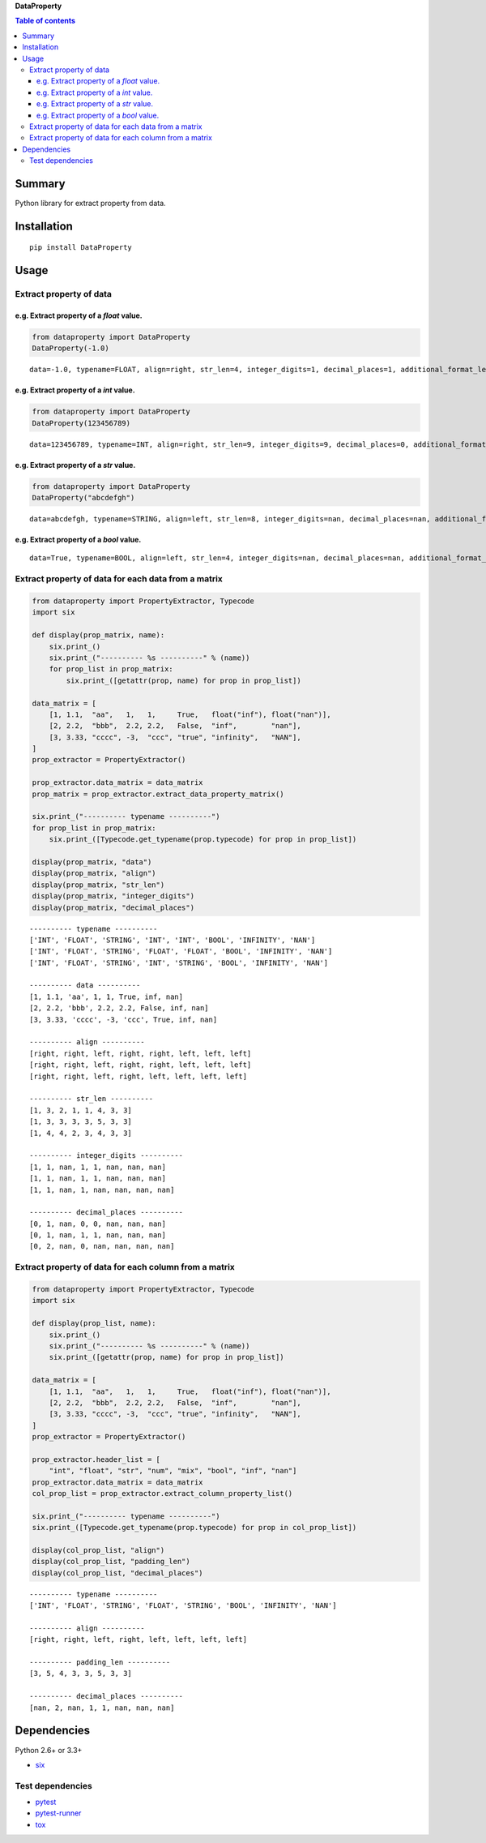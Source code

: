 **DataProperty**

.. image:: https://img.shields.io/pypi/pyversions/DataProperty.svg
   :target: https://pypi.python.org/pypi/DataProperty
.. image:: https://travis-ci.org/thombashi/DataProperty.svg?branch=master
    :target: https://travis-ci.org/thombashi/DataProperty
.. image:: https://ci.appveyor.com/api/projects/status/6ybxtfnle9lhykr9?svg=true
    :target: https://ci.appveyor.com/project/thombashi/dataproperty
.. image:: https://coveralls.io/repos/github/thombashi/DataProperty/badge.svg?branch=master
    :target: https://coveralls.io/github/thombashi/DataProperty?branch=master

.. contents:: Table of contents
   :backlinks: top
   :local:

Summary
=======
Python library for extract property from data.

Installation
============

::

    pip install DataProperty

Usage
=====

Extract property of data
------------------------

e.g. Extract property of a `float` value.
~~~~~~~~~~~~~~~~~~~~~~~~~~~~~~~~~~~~~~~~~~~~~~~~~~

.. code:: python

    from dataproperty import DataProperty
    DataProperty(-1.0)

::

    data=-1.0, typename=FLOAT, align=right, str_len=4, integer_digits=1, decimal_places=1, additional_format_len=1

e.g. Extract property of a `int` value.
~~~~~~~~~~~~~~~~~~~~~~~~~~~~~~~~~~~~~~~~~~~~~~~~~~

.. code:: python

    from dataproperty import DataProperty
    DataProperty(123456789)

::

    data=123456789, typename=INT, align=right, str_len=9, integer_digits=9, decimal_places=0, additional_format_len=0

e.g. Extract property of a `str` value.
~~~~~~~~~~~~~~~~~~~~~~~~~~~~~~~~~~~~~~~~~~~~~~~~~~

.. code:: python

    from dataproperty import DataProperty
    DataProperty("abcdefgh")

::

    data=abcdefgh, typename=STRING, align=left, str_len=8, integer_digits=nan, decimal_places=nan, additional_format_len=0

e.g. Extract property of a `bool` value.
~~~~~~~~~~~~~~~~~~~~~~~~~~~~~~~~~~~~~~~~~~~~~~~~~~

::

    data=True, typename=BOOL, align=left, str_len=4, integer_digits=nan, decimal_places=nan, additional_format_len=0


Extract property of data for each data from a matrix
----------------------------------------------------

.. code:: python

    from dataproperty import PropertyExtractor, Typecode
    import six

    def display(prop_matrix, name):
        six.print_()
        six.print_("---------- %s ----------" % (name))
        for prop_list in prop_matrix:
            six.print_([getattr(prop, name) for prop in prop_list])

    data_matrix = [
        [1, 1.1,  "aa",   1,   1,     True,   float("inf"), float("nan")],
        [2, 2.2,  "bbb",  2.2, 2.2,   False,  "inf",        "nan"],
        [3, 3.33, "cccc", -3,  "ccc", "true", "infinity",   "NAN"],
    ]
    prop_extractor = PropertyExtractor()

    prop_extractor.data_matrix = data_matrix
    prop_matrix = prop_extractor.extract_data_property_matrix()

    six.print_("---------- typename ----------")
    for prop_list in prop_matrix:
        six.print_([Typecode.get_typename(prop.typecode) for prop in prop_list])

    display(prop_matrix, "data")
    display(prop_matrix, "align")
    display(prop_matrix, "str_len")
    display(prop_matrix, "integer_digits")
    display(prop_matrix, "decimal_places")

::

    ---------- typename ----------
    ['INT', 'FLOAT', 'STRING', 'INT', 'INT', 'BOOL', 'INFINITY', 'NAN']
    ['INT', 'FLOAT', 'STRING', 'FLOAT', 'FLOAT', 'BOOL', 'INFINITY', 'NAN']
    ['INT', 'FLOAT', 'STRING', 'INT', 'STRING', 'BOOL', 'INFINITY', 'NAN']

    ---------- data ----------
    [1, 1.1, 'aa', 1, 1, True, inf, nan]
    [2, 2.2, 'bbb', 2.2, 2.2, False, inf, nan]
    [3, 3.33, 'cccc', -3, 'ccc', True, inf, nan]

    ---------- align ----------
    [right, right, left, right, right, left, left, left]
    [right, right, left, right, right, left, left, left]
    [right, right, left, right, left, left, left, left]

    ---------- str_len ----------
    [1, 3, 2, 1, 1, 4, 3, 3]
    [1, 3, 3, 3, 3, 5, 3, 3]
    [1, 4, 4, 2, 3, 4, 3, 3]

    ---------- integer_digits ----------
    [1, 1, nan, 1, 1, nan, nan, nan]
    [1, 1, nan, 1, 1, nan, nan, nan]
    [1, 1, nan, 1, nan, nan, nan, nan]

    ---------- decimal_places ----------
    [0, 1, nan, 0, 0, nan, nan, nan]
    [0, 1, nan, 1, 1, nan, nan, nan]
    [0, 2, nan, 0, nan, nan, nan, nan]


Extract property of data for each column from a matrix
------------------------------------------------------

.. code:: python

    from dataproperty import PropertyExtractor, Typecode
    import six

    def display(prop_list, name):
        six.print_()
        six.print_("---------- %s ----------" % (name))
        six.print_([getattr(prop, name) for prop in prop_list])

    data_matrix = [
        [1, 1.1,  "aa",   1,   1,     True,   float("inf"), float("nan")],
        [2, 2.2,  "bbb",  2.2, 2.2,   False,  "inf",        "nan"],
        [3, 3.33, "cccc", -3,  "ccc", "true", "infinity",   "NAN"],
    ]
    prop_extractor = PropertyExtractor()

    prop_extractor.header_list = [
        "int", "float", "str", "num", "mix", "bool", "inf", "nan"]
    prop_extractor.data_matrix = data_matrix
    col_prop_list = prop_extractor.extract_column_property_list()

    six.print_("---------- typename ----------")
    six.print_([Typecode.get_typename(prop.typecode) for prop in col_prop_list])

    display(col_prop_list, "align")
    display(col_prop_list, "padding_len")
    display(col_prop_list, "decimal_places")

::

    ---------- typename ----------
    ['INT', 'FLOAT', 'STRING', 'FLOAT', 'STRING', 'BOOL', 'INFINITY', 'NAN']

    ---------- align ----------
    [right, right, left, right, left, left, left, left]

    ---------- padding_len ----------
    [3, 5, 4, 3, 3, 5, 3, 3]

    ---------- decimal_places ----------
    [nan, 2, nan, 1, 1, nan, nan, nan]


Dependencies
============

Python 2.6+ or 3.3+

-  `six <https://pypi.python.org/pypi/six/>`__

Test dependencies
-----------------

-  `pytest <https://pypi.python.org/pypi/pytest>`__
-  `pytest-runner <https://pypi.python.org/pypi/pytest-runner>`__
-  `tox <https://pypi.python.org/pypi/tox>`__
